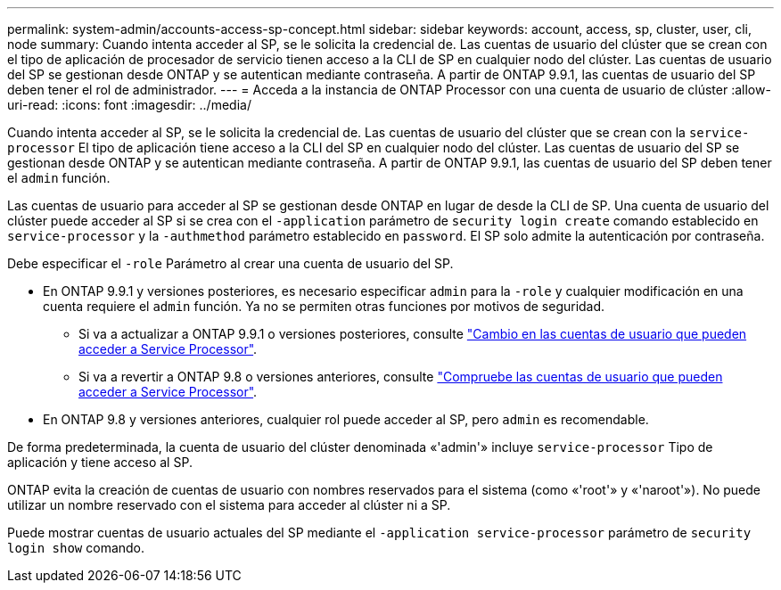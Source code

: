 ---
permalink: system-admin/accounts-access-sp-concept.html 
sidebar: sidebar 
keywords: account, access, sp, cluster, user, cli, node 
summary: Cuando intenta acceder al SP, se le solicita la credencial de. Las cuentas de usuario del clúster que se crean con el tipo de aplicación de procesador de servicio tienen acceso a la CLI de SP en cualquier nodo del clúster. Las cuentas de usuario del SP se gestionan desde ONTAP y se autentican mediante contraseña. A partir de ONTAP 9.9.1, las cuentas de usuario del SP deben tener el rol de administrador. 
---
= Acceda a la instancia de ONTAP Processor con una cuenta de usuario de clúster
:allow-uri-read: 
:icons: font
:imagesdir: ../media/


[role="lead"]
Cuando intenta acceder al SP, se le solicita la credencial de. Las cuentas de usuario del clúster que se crean con la `service-processor` El tipo de aplicación tiene acceso a la CLI del SP en cualquier nodo del clúster. Las cuentas de usuario del SP se gestionan desde ONTAP y se autentican mediante contraseña. A partir de ONTAP 9.9.1, las cuentas de usuario del SP deben tener el `admin` función.

Las cuentas de usuario para acceder al SP se gestionan desde ONTAP en lugar de desde la CLI de SP. Una cuenta de usuario del clúster puede acceder al SP si se crea con el `-application` parámetro de `security login create` comando establecido en `service-processor` y la `-authmethod` parámetro establecido en `password`. El SP solo admite la autenticación por contraseña.

Debe especificar el `-role` Parámetro al crear una cuenta de usuario del SP.

* En ONTAP 9.9.1 y versiones posteriores, es necesario especificar `admin` para la `-role` y cualquier modificación en una cuenta requiere el `admin` función. Ya no se permiten otras funciones por motivos de seguridad.
+
** Si va a actualizar a ONTAP 9.9.1 o versiones posteriores, consulte link:../upgrade/sp-user-accounts-change-concept.html["Cambio en las cuentas de usuario que pueden acceder a Service Processor"].
** Si va a revertir a ONTAP 9.8 o versiones anteriores, consulte link:../revert/verify-sp-user-accounts-task.html["Compruebe las cuentas de usuario que pueden acceder a Service Processor"].


* En ONTAP 9.8 y versiones anteriores, cualquier rol puede acceder al SP, pero `admin` es recomendable.


De forma predeterminada, la cuenta de usuario del clúster denominada «'admin'» incluye `service-processor` Tipo de aplicación y tiene acceso al SP.

ONTAP evita la creación de cuentas de usuario con nombres reservados para el sistema (como «'root'» y «'naroot'»). No puede utilizar un nombre reservado con el sistema para acceder al clúster ni a SP.

Puede mostrar cuentas de usuario actuales del SP mediante el `-application service-processor` parámetro de `security login show` comando.
